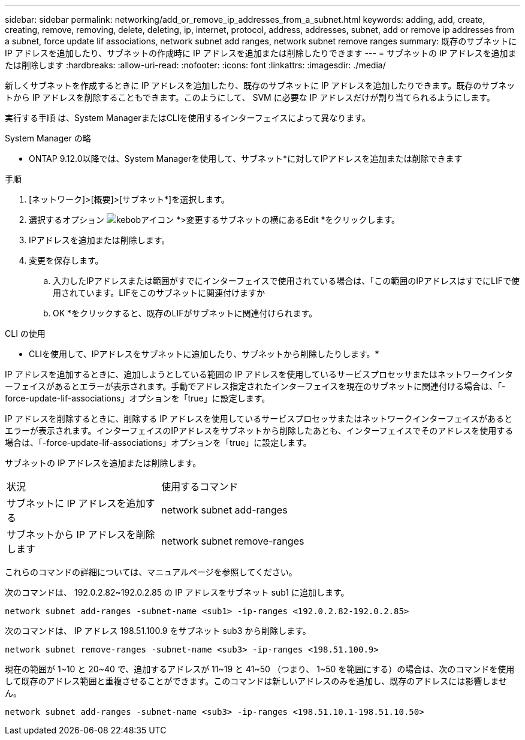 ---
sidebar: sidebar 
permalink: networking/add_or_remove_ip_addresses_from_a_subnet.html 
keywords: adding, add, create, creating, remove, removing, delete, deleting, ip, internet, protocol, address, addresses, subnet, add or remove ip addresses from a subnet, force update lif associations, network subnet add ranges, network subnet remove ranges 
summary: 既存のサブネットに IP アドレスを追加したり、サブネットの作成時に IP アドレスを追加または削除したりできます 
---
= サブネットの IP アドレスを追加または削除します
:hardbreaks:
:allow-uri-read: 
:nofooter: 
:icons: font
:linkattrs: 
:imagesdir: ./media/


[role="lead"]
新しくサブネットを作成するときに IP アドレスを追加したり、既存のサブネットに IP アドレスを追加したりできます。既存のサブネットから IP アドレスを削除することもできます。このようにして、 SVM に必要な IP アドレスだけが割り当てられるようにします。

実行する手順 は、System ManagerまたはCLIを使用するインターフェイスによって異なります。

[role="tabbed-block"]
====
.System Manager の略
--
* ONTAP 9.12.0以降では、System Managerを使用して、サブネット*に対してIPアドレスを追加または削除できます

.手順
. [ネットワーク]>[概要]>[サブネット*]を選択します。
. 選択するオプション image:icon_kabob.gif["kebobアイコン"] *>変更するサブネットの横にあるEdit *をクリックします。
. IPアドレスを追加または削除します。
. 変更を保存します。
+
.. 入力したIPアドレスまたは範囲がすでにインターフェイスで使用されている場合は、「この範囲のIPアドレスはすでにLIFで使用されています。LIFをこのサブネットに関連付けますか
.. OK *をクリックすると、既存のLIFがサブネットに関連付けられます。




--
.CLI の使用
--
* CLIを使用して、IPアドレスをサブネットに追加したり、サブネットから削除したりします。*

IP アドレスを追加するときに、追加しようとしている範囲の IP アドレスを使用しているサービスプロセッサまたはネットワークインターフェイスがあるとエラーが表示されます。手動でアドレス指定されたインターフェイスを現在のサブネットに関連付ける場合は、「-force-update-lif-associations」オプションを「true」に設定します。

IP アドレスを削除するときに、削除する IP アドレスを使用しているサービスプロセッサまたはネットワークインターフェイスがあるとエラーが表示されます。インターフェイスのIPアドレスをサブネットから削除したあとも、インターフェイスでそのアドレスを使用する場合は、「-force-update-lif-associations」オプションを「true」に設定します。

サブネットの IP アドレスを追加または削除します。

[cols="30,70"]
|===


| 状況 | 使用するコマンド 


 a| 
サブネットに IP アドレスを追加する
 a| 
network subnet add-ranges



 a| 
サブネットから IP アドレスを削除します
 a| 
network subnet remove-ranges

|===
これらのコマンドの詳細については、マニュアルページを参照してください。

次のコマンドは、 192.0.2.82~192.0.2.85 の IP アドレスをサブネット sub1 に追加します。

....
network subnet add-ranges -subnet-name <sub1> -ip-ranges <192.0.2.82-192.0.2.85>
....
次のコマンドは、 IP アドレス 198.51.100.9 をサブネット sub3 から削除します。

....
network subnet remove-ranges -subnet-name <sub3> -ip-ranges <198.51.100.9>
....
現在の範囲が 1~10 と 20~40 で、追加するアドレスが 11~19 と 41~50 （つまり、 1~50 を範囲にする）の場合は、次のコマンドを使用して既存のアドレス範囲と重複させることができます。このコマンドは新しいアドレスのみを追加し、既存のアドレスには影響しません。

....
network subnet add-ranges -subnet-name <sub3> -ip-ranges <198.51.10.1-198.51.10.50>
....
--
====